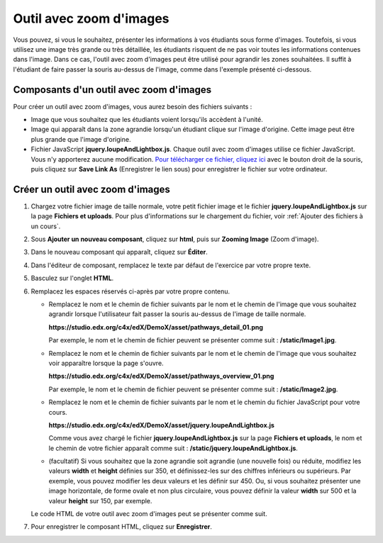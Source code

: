 .. _Zoom d'images:

########################
Outil avec zoom d'images
########################

Vous pouvez, si vous le souhaitez, présenter les informations à vos étudiants sous forme d'images. Toutefois, si vous utilisez une image très grande ou très détaillée, les étudiants risquent de ne pas voir toutes les informations contenues dans l'image. Dans ce cas, l'outil avec zoom d'images peut être utilisé pour agrandir les zones souhaitées. Il suffit à l'étudiant de faire passer la souris au-dessus de l'image, comme dans l'exemple présenté ci-dessous.

.. image:: /Images/Zooming_Image.png
  :alt: Exemple d'outil avec zoom d'images présentant un exercice de chimie

****************************************
Composants d'un outil avec zoom d'images
****************************************

Pour créer un outil avec zoom d'images, vous aurez besoin des fichiers suivants :

* Image que vous souhaitez que les étudiants voient lorsqu'ils accèdent à l'unité.
* Image qui apparaît dans la zone agrandie lorsqu'un étudiant clique sur l'image d'origine. Cette image peut être plus grande que l'image d'origine.
* Fichier JavaScript **jquery.loupeAndLightbox.js**. Chaque outil avec zoom d'images utilise ce fichier JavaScript. Vous n'y apporterez aucune modification. `Pour télécharger ce fichier, cliquez ici <http://files.edx.org/jquery.loupeAndLightbox.js>`_ avec le bouton droit de la souris, puis cliquez sur **Save Link As** (Enregistrer le lien sous) pour enregistrer le fichier sur votre ordinateur.

*********************************
Créer un outil avec zoom d'images
*********************************

#. Chargez votre fichier image de taille normale, votre petit fichier image et le fichier **jquery.loupeAndLightbox.js** sur la page **Fichiers et uploads**. Pour plus d'informations sur le chargement du fichier, voir :ref:`Ajouter des fichiers à un cours`.

#. Sous **Ajouter un nouveau composant**, cliquez sur **html**, puis sur **Zooming Image** (Zoom d'image).

#. Dans le nouveau composant qui apparaît, cliquez sur **Éditer**.

#. Dans l'éditeur de composant, remplacez le texte par défaut de l'exercice par votre propre texte.

#. Basculez sur l'onglet **HTML**.

#. Remplacez les espaces réservés ci-après par votre propre contenu.

   - Remplacez le nom et le chemin de fichier suivants par le nom et le chemin de l'image que vous souhaitez agrandir lorsque l'utilisateur fait passer la souris au-dessus de l'image de taille normale.

     **https://studio.edx.org/c4x/edX/DemoX/asset/pathways_detail_01.png**

     Par exemple, le nom et le chemin de fichier peuvent se présenter comme suit : **/static/Image1.jpg**.

   - Remplacez le nom et le chemin de fichier suivants par le nom et le chemin de l'image que vous souhaitez voir apparaître lorsque la page s'ouvre.
     
     **https://studio.edx.org/c4x/edX/DemoX/asset/pathways_overview_01.png**

     Par exemple, le nom et le chemin de fichier peuvent se présenter comme suit : **/static/Image2.jpg**.

   - Remplacez le nom et le chemin de fichier suivants par le nom et le chemin du fichier JavaScript pour votre cours.

     **https://studio.edx.org/c4x/edX/DemoX/asset/jquery.loupeAndLightbox.js**

     Comme vous avez chargé le fichier **jquery.loupeAndLightbox.js** sur la page **Fichiers et uploads**, le nom et le chemin de votre fichier apparaît comme suit : **/static/jquery.loupeAndLightbox.js**.

   - (facultatif) Si vous souhaitez que la zone agrandie soit agrandie (une nouvelle fois) ou réduite, modifiez les valeurs **width** et **height** définies sur 350, et définissez-les sur des chiffres inférieurs ou supérieurs. Par exemple, vous pouvez modifier les deux valeurs et les définir sur 450. Ou, si vous souhaitez présenter une image horizontale, de forme ovale et non plus circulaire, vous pouvez définir la valeur **width** sur 500 et la valeur **height** sur 150, par exemple.

   Le code HTML de votre outil avec zoom d'images peut se présenter comme suit.

   .. image:: /Images/ZoomingImage_Modified.png
     :alt: Exemple de code HTML d'un outil avec zoom d'images

#. Pour enregistrer le composant HTML, cliquez sur **Enregistrer**.
